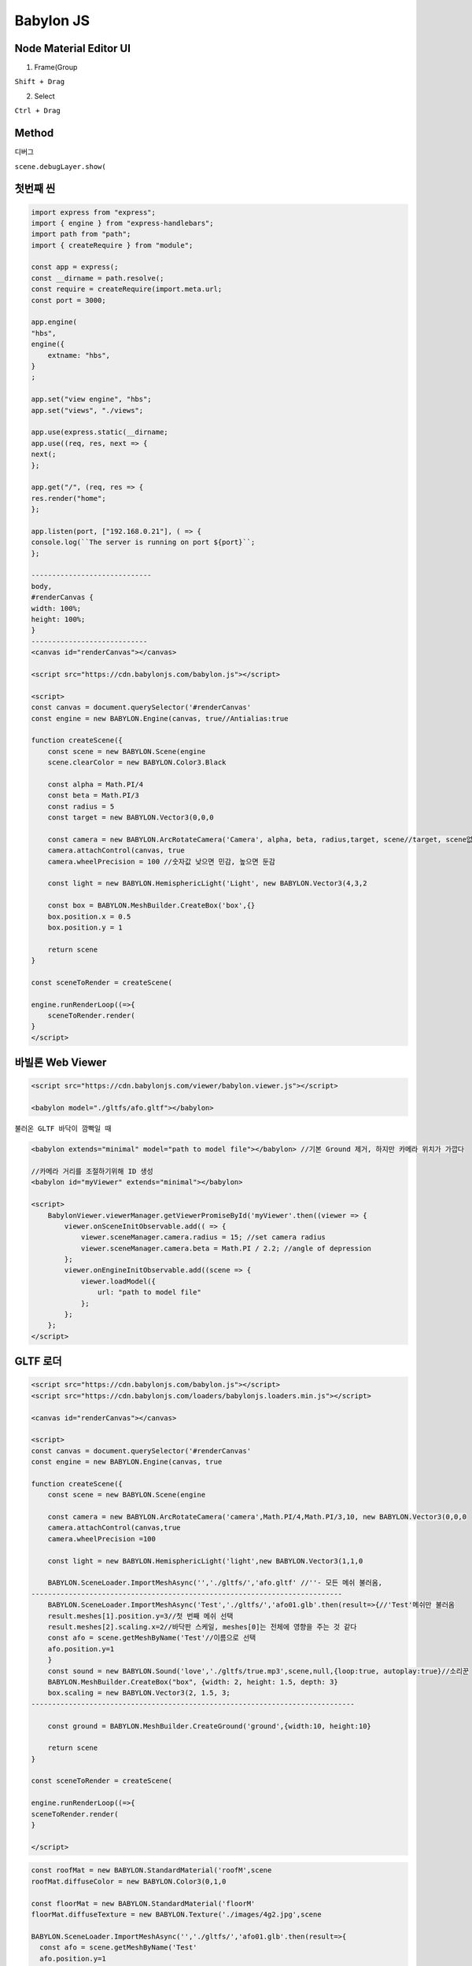 Babylon JS
==============

Node Material Editor UI
---------------------------

1. Frame(Group  

``Shift + Drag``  

2. Select  

``Ctrl + Drag``  



Method
---------

디버그  

``scene.debugLayer.show(``


첫번째 씬
---------

.. image:: https://user-images.githubusercontent.com/30430227/154913160-c1a90de8-f027-4330-bf58-e547485c4a3c.png


.. code-block:: console

    import express from "express";
    import { engine } from "express-handlebars";
    import path from "path";
    import { createRequire } from "module";

    const app = express(;
    const __dirname = path.resolve(;
    const require = createRequire(import.meta.url;
    const port = 3000;

    app.engine(
    "hbs",
    engine({
        extname: "hbs",
    }
    ;

    app.set("view engine", "hbs";
    app.set("views", "./views";

    app.use(express.static(__dirname;
    app.use((req, res, next => {
    next(;
    };

    app.get("/", (req, res => {
    res.render("home";
    };

    app.listen(port, ["192.168.0.21"], ( => {
    console.log(``The server is running on port ${port}``;
    };

    -----------------------------
    body,
    #renderCanvas {
    width: 100%;
    height: 100%;
    }
    ----------------------------
    <canvas id="renderCanvas"></canvas>

    <script src="https://cdn.babylonjs.com/babylon.js"></script>

    <script>
    const canvas = document.querySelector('#renderCanvas'
    const engine = new BABYLON.Engine(canvas, true//Antialias:true

    function createScene({
        const scene = new BABYLON.Scene(engine
        scene.clearColor = new BABYLON.Color3.Black

        const alpha = Math.PI/4
        const beta = Math.PI/3
        const radius = 5
        const target = new BABYLON.Vector3(0,0,0

        const camera = new BABYLON.ArcRotateCamera('Camera', alpha, beta, radius,target, scene//target, scene없어도 실행된다
        camera.attachControl(canvas, true
        camera.wheelPrecision = 100 //숫자값 낮으면 민감, 높으면 둔감

        const light = new BABYLON.HemisphericLight('Light', new BABYLON.Vector3(4,3,2

        const box = BABYLON.MeshBuilder.CreateBox('box',{}
        box.position.x = 0.5
        box.position.y = 1

        return scene
    }

    const sceneToRender = createScene(

    engine.runRenderLoop((=>{
        sceneToRender.render(
    }
    </script>




바빌론 Web Viewer
-----------------

.. image:: https://user-images.githubusercontent.com/30430227/156299539-6560d396-ada4-44d3-a17b-8441f96ee23f.png

.. code-block:: console

    <script src="https://cdn.babylonjs.com/viewer/babylon.viewer.js"></script>

    <babylon model="./gltfs/afo.gltf"></babylon>


``불러온 GLTF 바닥이 깜빡일 때``

.. code-block:: console

    <babylon extends="minimal" model="path to model file"></babylon> //기본 Ground 제거, 하지만 카메라 위치가 가깝다

    //카메라 거리를 조절하기위해 ID 생성
    <babylon id="myViewer" extends="minimal"></babylon>

    <script>
        BabylonViewer.viewerManager.getViewerPromiseById('myViewer'.then((viewer => {
            viewer.onSceneInitObservable.add(( => {
                viewer.sceneManager.camera.radius = 15; //set camera radius
                viewer.sceneManager.camera.beta = Math.PI / 2.2; //angle of depression
            };
            viewer.onEngineInitObservable.add((scene => {
                viewer.loadModel({
                    url: "path to model file"
                };
            };
        };
    </script>



GLTF 로더
-----------

.. code-block:: console

    <script src="https://cdn.babylonjs.com/babylon.js"></script>
    <script src="https://cdn.babylonjs.com/loaders/babylonjs.loaders.min.js"></script>

    <canvas id="renderCanvas"></canvas>

    <script>
    const canvas = document.querySelector('#renderCanvas'  
    const engine = new BABYLON.Engine(canvas, true

    function createScene({
        const scene = new BABYLON.Scene(engine

        const camera = new BABYLON.ArcRotateCamera('camera',Math.PI/4,Math.PI/3,10, new BABYLON.Vector3(0,0,0
        camera.attachControl(canvas,true
        camera.wheelPrecision =100

        const light = new BABYLON.HemisphericLight('light',new BABYLON.Vector3(1,1,0

        BABYLON.SceneLoader.ImportMeshAsync('','./gltfs/','afo.gltf' //''- 모든 메쉬 불러옴,
    ---------------------------------------------------------------------------
        BABYLON.SceneLoader.ImportMeshAsync('Test','./gltfs/','afo01.glb'.then(result=>{//'Test'메쉬만 불러옴
        result.meshes[1].position.y=3//첫 번째 메쉬 선택
        result.meshes[2].scaling.x=2//바닥판 스케일, meshes[0]는 전체에 영향을 주는 것 같다
        const afo = scene.getMeshByName('Test'//이름으로 선택
        afo.position.y=1
        }
        const sound = new BABYLON.Sound('love','./gltfs/true.mp3',scene,null,{loop:true, autoplay:true}//소리꾼
        BABYLON.MeshBuilder.CreateBox("box", {width: 2, height: 1.5, depth: 3}
        box.scaling = new BABYLON.Vector3(2, 1.5, 3;
    ------------------------------------------------------------------------------

        const ground = BABYLON.MeshBuilder.CreateGround('ground',{width:10, height:10}
        
        return scene
    }

    const sceneToRender = createScene(

    engine.runRenderLoop((=>{
    sceneToRender.render(
    }

    </script>

.. image:: https://user-images.githubusercontent.com/30430227/156319898-5980261e-43ac-48a0-bfff-2a6da77b6ce7.png


.. code-block:: console

    const roofMat = new BABYLON.StandardMaterial('roofM',scene
    roofMat.diffuseColor = new BABYLON.Color3(0,1,0
    
    const floorMat = new BABYLON.StandardMaterial('floorM'
    floorMat.diffuseTexture = new BABYLON.Texture('./images/4g2.jpg',scene

    BABYLON.SceneLoader.ImportMeshAsync('','./gltfs/','afo01.glb'.then(result=>{
      const afo = scene.getMeshByName('Test'
      afo.position.y=1
      afo.material = roofMat
      result.meshes[2].scaling.x=2
      result.meshes[2].material=floorMat
    }


.. image:: https://user-images.githubusercontent.com/30430227/156322917-5e3015ba-f0e3-4077-944b-d68dae2fe92f.png


.. code-block:: console

    /*** 하우스 UV맵 ***/
    const boxMat = new BABYLON.StandardMaterial('boxM'
    boxMat.diffuseTexture = new BABYLON.Texture('/images/cubehouse.png'
    const faceUV =[]
    faceUV[0]=new BABYLON.Vector4(0.25,0.0,0.5,1.0//rear face
    faceUV[1]=new BABYLON.Vector4(0.75,0.0,1.0,1.0//front face
    faceUV[2]=new BABYLON.Vector4(0.5,0.0,0.75,1.0//right side
    faceUV[3]=new BABYLON.Vector4(0.0,0.0,0.25,1.0//left side

    const box = BABYLON.MeshBuilder.CreateBox('box',{width:2,height:1.5,depth:2.5,faceUV:faceUV, wrap:true}
    box.material = boxMat

.. image:: https://user-images.githubusercontent.com/30430227/156323917-12475163-38a8-4be2-9db5-3525c4467cf8.png
.. image:: https://user-images.githubusercontent.com/30430227/156324958-07e833c1-5c4e-44dd-b280-19354b421129.png

.. code-block:: console

    /*** 메쉬 합치기 ***/
    const house = BABYLON.Mesh.MergeMeshes([box,roof]
    const house = BABYLON.Mesh.MergeMeshes([box,roof],true,false,null,false,true//합치고, 개별 재질,마지막 매개변수true

.. image:: https://user-images.githubusercontent.com/30430227/156329039-e9e60b95-deac-4444-b1f5-a6501f116a63.png


.. code-block:: console

    /*** 복사 Clone ***/
    const house1 = house.clone('cloneH' //Copy
    house1.position.x=3
    
    const house2 = house.createInstance('instanceH'//instance Copy
    house2.position.x =-3


.. image:: https://user-images.githubusercontent.com/30430227/156479753-74923597-0581-415a-aff0-c695af35a374.png
.. image:: https://user-images.githubusercontent.com/30430227/156491013-de37d33e-1657-406a-9a1c-b19cda779c24.png

.. image:: https://user-images.githubusercontent.com/30430227/156497135-6fae3b5a-cab3-412b-93cf-5226dce0caf6.png
.. image:: https://user-images.githubusercontent.com/30430227/156497156-65fa9f8f-51a0-4763-93f3-9661147d4500.png


.. code-block:: console

    <script src="https://unpkg.com/earcut@2.2.3/dist/earcut.min.js"></script>//ExtrudePolygon은 Earcut라이브러리 필요

        /*** 자동차 ***/
        const outline =[
        new BABYLON.Vector3(-3,0,-1,
        new BABYLON.Vector3(2,0,-1
        ]
        for(let i =0;i<5;i++{
        outline.push(
            new BABYLON.Vector3(2*Math.cos(i*Math.PI/10, 0, 2*Math.sin(i*Math.PI/10-1
        
        }
        outline.push(new BABYLON.Vector3(0,0,1
        outline.push(new BABYLON.Vector3(-3,0,1

        //const car = BABYLON.MeshBuilder.ExtrudePolygon('car',{shape:outline,depth:2}

        const carUV =[]
        carUV[0] = new BABYLON.Vector4(0,0.5,0.38,1//Bottom
        carUV[1] = new BABYLON.Vector4(0,0,1,0.5//Side
        carUV[2] = new BABYLON.Vector4(0.38,1,0,0.5//Top

        const carMat = new BABYLON.StandardMaterial('carM'
        carMat.diffuseTexture = new BABYLON.Texture('./images/car.png'
        
        const car = BABYLON.MeshBuilder.ExtrudePolygon('car',{shape:outline,depth:2, faceUV:carUV,wrap:true}
        car.material = carMat

        /*** 바퀴 ***/
        const wheelUV =[]
        wheelUV[0]= new BABYLON.Vector4(0,0,1,1//Bottom
        wheelUV[1]= new BABYLON.Vector4(0,0.5,0,0.5//Side
        wheelUV[2]= new BABYLON.Vector4(0,0,1,1//Top

        const wheelMat = new BABYLON.StandardMaterial('wheelM'
        wheelMat.diffuseTexture = new BABYLON.Texture('/images/wheel.png'

        const wheelRB = BABYLON.MeshBuilder.CreateCylinder('wheelRB',{diameter:1, height:0.5,faceUV:wheelUV}
        wheelRB.material = wheelMat
        wheelRB.parent = car
        wheelRB.position = new BABYLON.Vector3(-2,0,-1

        const wheelRF=wheelRB.clone('wheelRF'
        wheelRF.position.x=1

        const wheelLB=wheelRB.clone('wheelLB'
        wheelLB.position.y =-2

        const wheelLF=wheelRF.clone('wheelLF'
        wheelLF.position.y=-2
    
        return scene
    }


.. image:: https://user-images.githubusercontent.com/30430227/156513971-a411a2e7-f138-425b-b93f-0c54cbfd3226.png

.. code-block:: console


    /*** 애니메이션 ***/
    const animWheel = new BABYLON.Animation('animW', 'rotation.y',10, BABYLON.Animation.ANIMATIONTYPE_FLOAT,BABYLON.Animation.ANIMATIONLOOPMODE_CYCLE //이름, 회전축, 초당프레임,애니메이션타입,Loop모드

    const wheelKeys=[]//키프레임 객체 배열
    wheelKeys.push({frame:0,value:0}
    wheelKeys.push({frame:30,value:2*Math.PI}

    animWheel.setKeys(wheelKeys//애니메이션 객체를 키프레임 방식으로 세팅,키프레임 배열 인수
    //wheelRB.animations=[]//이 라인 없어도 실행됨
    wheelRB.animations.push(animWheel
    
    //wheelRF.animations=[]//바퀴에 애니메이션 연결(배열...
    wheelRF.animations.push(animWheel
    //wheelLB.animations=[]
    wheelLB.animations.push(animWheel
    //wheelLF.animations=[]
    wheelLF.animations.push(animWheel

    scene.beginAnimation(wheelRB,0,3,true//씬 애니메이션, 움직일 객체, 시작 프레임, 끝 프레임, 반복
    scene.beginAnimation(wheelRF,0,30,true
    scene.beginAnimation(wheelLB,0,30,true
    scene.beginAnimation(wheelLF,0,30,true
  
    return scene



애니메이션 JSON - Promise
----------------

.. image:: https://user-images.githubusercontent.com/30430227/156721241-25a22ffe-6b99-44b4-8c64-b0ab7fab9e36.png


.. code-block:: console

        <!-- Babylon.js -->
        <script src="https://preview.babylonjs.com/babylon.js"></script>

    <canvas id="renderCanvas"></canvas>
    <script>
        const canvas = document.querySelector("#renderCanvas";

        const engine = new BABYLON.Engine(canvas, true;

        async function startRenderLoop(sceneToRender {
            engine.runRenderLoop((=> {
                sceneToRender.render(;
            };
        }

    //initFunction(.then(( => {scene.then(returnedScene => { sceneToRender = returnedScene; }; };   
    createScene(.then(startRenderLoop

        async function createScene( {
    // This creates a basic Babylon Scene object (non-mesh
    var scene = new BABYLON.Scene(engine;

    // This creates and positions a free camera (non-mesh
    var camera = new BABYLON.FreeCamera("camera1", new BABYLON.Vector3(0, 5, -10, scene;

    // This targets the camera to scene origin
    camera.setTarget(BABYLON.Vector3.Zero(;

    // This attaches the camera to the canvas
    camera.attachControl(canvas, true;

    // This creates a light, aiming 0,1,0 - to the sky (non-mesh
    var light = new BABYLON.HemisphericLight("light", new BABYLON.Vector3(0, 1, 0, scene;

    // Default intensity is 1. Let's dim the light a small amount
    //light.intensity = 0.1;

    // Our built-in 'sphere' shape.
    var sphere = BABYLON.MeshBuilder.CreateSphere("sphere", {diameter: 2, segments: 32}, scene;

 /** JSON 방식 애니메이션Promise**/
    //let animations = await BABYLON.Animation.ParseFromFileAsync(null, "./gltfs/animations.json";
    //sphere.animations = animations

 /** 기본 키프레임 방식 push**/
    const xSlide = new BABYLON.Animation('xSlide', 'position.x', 10,BABYLON.Animation.ANIMATIONTYPE_FLOAT,BABYLON.Animation.ANIMATIONLOOPMODE_CYCLE
    const keyFrames =[]

    keyFrames.push.apply(keyFrames,[
        {frame:0,value:2},
        {frame:10,value:-2},
        {frame:20,value:2}]
        

    xSlide.setKeys(keyFrames

    sphere.animations.push(xSlide

 /* 애니메이션 시작   **/
    scene.beginAnimation(sphere, 0, 100, true;
    
    // Our built-in 'ground' shape.
    var ground = BABYLON.MeshBuilder.CreateGround("ground", {width: 6, height: 6}, scene;

    return scene;
    };

    </script>


.. image:: https://user-images.githubusercontent.com/30430227/156955656-7faed452-583e-4bce-add6-55d1652481cf.png

.. code-block:: console


 /** GUI **/
  <script src="https://preview.babylonjs.com/gui/babylon.gui.min.js"></script>
  
    const advancedTexture = BABYLON.GUI.AdvancedDynamicTexture.CreateFullscreenUI('UI'
    const button1 = BABYLON.GUI.Button.CreateSimpleButton('btn1','Click Me'
    button1.width='150px';
    button1.height='40px';   
    button1.color='white';
    button1.cornerRadius=20;
    button1.background='green';
    button1.onPointerUpObservable.add((=>{
        alert('You did it!'
    }
    advancedTexture.addControl(button1
    
 # 삼차원 버튼
    const advancedTexture = BABYLON.GUI.AdvancedDynamicTexture.CreateForMesh(btnPlane
    const btnPlane = BABYLON.Mesh.CreatePlane('btnPlane',20
    btnPlane.parent = sphere
    btnPlane.position.y = 2
    
    const advancedTexture = BABYLON.GUI.AdvancedDynamicTexture.CreateForMesh(btnPlane
    const button1 = BABYLON.GUI.Button.CreateSimpleButton('btn1','Click Me'
    button1.background='green';
    button1.hoverCursor='pointer'
    button1.top='150px';
    button1.left='-150px';
    let clicks =0
    button1.onPointerUpObservable.add((=>{
        clicks++
        clicks%2==0?button1.background='#eb4d4b':button1.background='#007900'
        alert('You did it!'
    }
    //btnPlane.billboardMode = BABYLON.Mesh.BILLBOARDMODE_ALL;//항상 카메라 방향 향함
    
 # 이미지 GUI
    const image = new BABYLON.GUI.Image('4g2','./images/4g2.jpg'


.. image:: https://user-images.githubusercontent.com/30430227/156979510-833b11a4-5ae5-428c-b002-dabcfce112eb.png


.. code-block:: console

    <script src="https://preview.babylonjs.com/babylon.js"></script>
    <script src="https://preview.babylonjs.com/gui/babylon.gui.min.js"></script>

    <canvas id="renderCanvas"></canvas>

    <script>
        const canvas = document.querySelector('#renderCanvas'

        const engine = new BABYLON.Engine(canvas, true

        async function startRenderLoop(sceneToRender{
            engine.runRenderLoop((=>{
                sceneToRender.render(
            }
        }

        createScene(.then(startRenderLoop

        async function createScene({
            const scene = new BABYLON.Scene(engine

            const light = new BABYLON.PointLight('Light', new BABYLON.Vector3(0,100,100,scene
            const camera = new BABYLON.ArcRotateCamera('Camera',0,1,50,new BABYLON.Vector3.Zero(,scene
            camera.attachControl(canvas,true
            camera.wheelPreciion=100

            const box1 = BABYLON.Mesh.CreateBox('Box1',10,scene
            box1.position.x = -20

            const matBox= new BABYLON.StandardMaterial('MatBox',scene
            matBox.diffuseColor = new BABYLON.Color3(0,1,0//new BABYLON.Color3.Green(
            
            box1.material = matBox

            const anim1= new BABYLON.Animation('Anim1','scaling.x',30,BABYLON.Animation.ANIMATIONTYPE_FLOAT,
                BABYLON.Animation.ANIMATIONLOOPMODE_CYCLE
            
            let keys =[]

            keys.push.apply(keys,[
                {frame:0,value:1},
                {frame:20,value:0.2},
                {frame:100,value:1}
            ]
            

            anim1.setKeys(keys

            const anim2= new BABYLON.Animation('Anim2','rotation.y',30,BABYLON.Animation.ANIMATIONTYPE_FLOAT,
                BABYLON.Animation.ANIMATIONLOOPMODE_CYCLE
            
            keys =[]

            keys.push.apply(keys,[
                {frame:0,value:0},
                {frame:40,value:Math.PI},
                {frame:80,value:0}
            ]
            

            anim2.setKeys(keys

            const animationGroup = new BABYLON.AnimationGroup('myGroup'
            animationGroup.addTargetedAnimation(anim1,box1
            animationGroup.addTargetedAnimation(anim2,box1

            animationGroup.normalize(0,100

            const advancedTexture = BABYLON.GUI.AdvancedDynamicTexture.CreateFullscreenUI('UI'
            const panel = new BABYLON.GUI.StackPanel(
            panel.isVertical=false
            panel.verticalAlignment= BABYLON.GUI.Control.VERTICAL_ALIGNMENT_BOTTOM
            advancedTexture.addControl(panel

            function addButton(text,callback{
                const button = BABYLON.GUI.Button.CreateSimpleButton('button',text
                button.width ='140px';
                button.height='40px';
                button.background='green'
                button.paddingLeft='10px';
                button.paddingRight='10px';
                button.onPointerUpObservable.add((=>{
                    callback(
                }
                panel.addControl(button
            }
            
            //box1.animations.push(anim1
            //scene.beginAnimation(box1,0,100,true

            addButton('Play',(=>animationGroup.play(true
            addButton('Pause',(=>animationGroup.pause(
            addButton('Stop',(=>{
                animationGroup.reset(
                animationGroup.stop(
            }

            return scene

        }
    </script>


.. image:: https://user-images.githubusercontent.com/30430227/157173530-5a13b6b3-a5e3-4011-ae9f-61aec211d5af.png

*마우스 드래그*


.. code-block:: console

    <script src="https://preview.babylonjs.com/babylon.js"></script>

    <canvas id="renderCanvas"></canvas>

    <script>
        const canvas = document.querySelector('#renderCanvas'
        const engine = new BABYLON.Engine(canvas,true

        async function startRenderLoop(sceneToRender{
            engine.runRenderLoop((=>{
                sceneToRender.render(
            }
        }

        createScene(.then(startRenderLoop

        async function createScene({
            const scene = new BABYLON.Scene(engine

            const light = new BABYLON.PointLight('Light',new BABYLON.Vector3(50,200,0,scene 
            const camera = new BABYLON.ArcRotateCamera('Camera',0,0,10,new BABYLON.Vector3.Zero(,scene
            camera.attachControl(canvas, true
            camera.wheelPrecision=100
            camera.setPosition(new BABYLON.Vector3(20,200,400

            const groundMat= new BABYLON.StandardMaterial('GroundMat',scene
            groundMat.specularColor=BABYLON.Color3.Black(

            const ground = BABYLON.MeshBuilder.CreateGround('Ground',{width:1000,height:1000}
            ground.material = groundMat

            const redMat = new BABYLON.StandardMaterial('RedMat',scene
            redMat.diffuseColor = new BABYLON.Color3(0.4,0.4,0.4
            redMat.emissiveColor=BABYLON.Color3.Red(

            const box1 = BABYLON.MeshBuilder.CreateBox('Box1',{size:20},scene
            box1.position.z-=100
            box1.position.y =10
            box1.material = redMat

            const box2 = BABYLON.MeshBuilder.CreateBox('Box2',{size:20},scene
            box2.position.z=100
            box2.position.y =10

            let startingPoint
            let currentMesh

            function getGroundPosition({
                let pickInfo = scene.pick(scene.pointerX, scene.pointerY, (mesh=> mesh == ground
                    if(pickInfo.hit{
                        return pickInfo.pickedPoint
                    }
                    return null
            }

            function pointerDown(mesh{
                currentMesh = mesh
                startingPoint = getGroundPosition(
                if(startingPoint{
                    setTimeout((=>{
                        camera.detachControl(canvas
                    },0
                }
            }

            function pointerUp({
                if(startingPoint{
                    camera.attachControl(canvas,true
                    startingPoint=null
                    return
                }
            }

            function pointerMove({
                if(!startingPoint{
                    return
                }
                let current = getGroundPosition(
                if(!current{
                    return
                }

                let diff = current.subtract(startingPoint
                currentMesh.position.addInPlace(diff

                startingPoint = current
            }

            scene.onPointerObservable.add((pointerInfo=>{
                switch(pointerInfo.type{
                    case BABYLON.PointerEventTypes.POINTERDOWN:
                        if(pointerInfo.pickInfo.hit && pointerInfo.pickInfo.pickedMesh != ground{
                            pointerDown(pointerInfo.pickInfo.pickedMesh
                        }
                        break;
                    case BABYLON.PointerEventTypes.POINTERUP:
                        pointerUp(
                        break;
                    case BABYLON.PointerEventTypes.POINTERMOVE:
                        pointerMove(;
                        break;
                }
            }

            return scene
        }

    </script>


.. image:: https://user-images.githubusercontent.com/30430227/157575785-f7d797c5-abfe-4fb5-8a84-917c44e3adab.png


.. code-block:: console

    //씬 이동은 하나 카메라 컨트롤이 되지 않음
    <script src="https://preview.babylonjs.com/babylon.js"></script>
    <script src="https://preview.babylonjs.com/gui/babylon.gui.min.js"></script>

    <canvas id="renderCanvas"></canvas>

    <script>
        const canvas = document.querySelector('#renderCanvas'
        const engine = new BABYLON.Engine(canvas,true

        async function renderLoop(sceneToRender{
            engine.runRenderLoop((=>{
                sceneToRender.render(
            }
        }

        createScene(.then(renderLoop


        async function createScene({
            const scene1 = new BABYLON.Scene(engine
            scene1.clearColor = new BABYLON.Color3(.1,.1,0
            
            const light1 = new BABYLON.HemisphericLight('Light1',new BABYLON.Vector3(1,0,0,scene1
            light1.intensity = 0.75
            light1.specular = new BABYLON.Color3(0.9,0.9,0.5

            const camera1 = new BABYLON.ArcRotateCamera('Camera1',0,0,0,new BABYLON.Vector3.Zero(, scene1
            camera1.setPosition(new BABYLON.Vector3(0,20,-100
            camera1.attachControl(canvas, true
            camera1.wheelPrecision=100

            let nbBuildings = 800
            let fact = 60
            let scaleX = 0
            let scaleY = 0
            let scaleZ =0
            let grey = 0
            let uvSize = 0

            ///SCENE1///
            const ground1Mat=new BABYLON.StandardMaterial('Ground1Mat',scene1
            //ground1Mat.diffuseColor = new BABYLON.Color3(0.4,0.4,0.4
            ground1Mat.backFaceCulling = false

            const ground1 = BABYLON.MeshBuilder.CreatePlane('Ground1',{size:fact},scene1
            ground1.rotation.x = Math.PI/2
            ground1.material = ground1Mat

            const girlTxt = new BABYLON.Texture('/images/4g2.jpg', scene1
            const girlMat = new BABYLON.StandardMaterial('GirlMat',scene1
            girlMat.diffuseTexture = girlTxt

            // custom position function
            function myPositionFunction(particle, i, s{
                scaleX = Math.random(*2+0.8;
                scaleY = Math.random(*6+0.8
                scaleZ = Math.random(*2+0.8
                uvSize = Math.random(*0.9
                particle.scale.x = scaleX
                particle.scale.y = scaleY
                particle.scale.z = scaleZ
                particle.position.x=(Math.random(-0.5*fact
                particle.position.y = particle.scale.y/2+0.01
                particle.position.z = (Math.random(-0.5*fact
                particle.rotation.y = Math.random(*3.5
                grey = 1.0 - Math.random(*0.5
                particle.color= new BABYLON.Color4(grey+0.1, grey+0.1,grey, 1
                particle.uvs.x = Math.random(*0.1
                particle.uvs.y = Math.random(*0.1
                particle.uvs.z= particle.uvs.x+uvSize
                particle.uvs.w=particle.uvs.y+uvSize
            }

            //Particle system creation:immutable
            const SPS = new BABYLON.SolidParticleSystem('SPS', scene1,{updatable:false}
            const model = BABYLON.MeshBuilder.CreateBox('m',{},scene1
            SPS.addShape(model, nbBuildings,{positionFunction:myPositionFunction}
            const mesh = SPS.buildMesh(
            mesh.material = girlMat
            model.dispose(

            //////SCENE2///////
            const scene2 = new BABYLON.Scene(engine

            const light2 = new BABYLON.HemisphericLight('Light2',new BABYLON.Vector3(1,0.5,0, scene2
            light2.intensity=0.8

            const camera2 = new BABYLON.ArcRotateCamera('Camera2',-Math.PI/2,Math.PI/2,5,BABYLON.Vector3.Zero(,scene2
            camera2.attachControl(canvas,true
            camera2.wheelPrecision = 100

            const sphere1 = BABYLON.MeshBuilder.CreateSphere('Sphere1',{segments:3},scene2
            sphere1.material = new BABYLON.StandardMaterial('Sphere1Mat',scene2
            sphere1.material.wireframe=true
            showNormals(sphere1, 0.25, new BABYLON.Color3.Red(,scene2

            function showNormals(mesh, size, color, sc{
                const normals = mesh.getVerticesData(BABYLON.VertexBuffer.NormalKind
                const positions = mesh.getVerticesData(BABYLON.VertexBuffer.PositionKind
                color=color||BABYLON.Color3.White(
                sc=sc||scene
                size=size||1

                const lines=[]
                for(let i=0;i<normals.length;i+=3{
                    let v1=BABYLON.Vector3.FromArray(positions,i
                    let v2=v1.add(BABYLON.Vector3.FromArray(normals,i.scaleInPlace(size
                    lines.push([v1.add(mesh.position,v2.add(mesh.position]
                }
                const normalLines=BABYLON.MeshBuilder.CreateLineSystem('normalLines',{lines:lines},sc
                normalLines.color=color
                return normalLines
            }

            ///GUI BOTH SCENES///

            let clicks =0
            let showScene=0
            let advancedTexture

            function createGUI(scene, showScene{
                switch(showScene{
                    case 0:
                        advancedTexture = BABYLON.GUI.AdvancedDynamicTexture.CreateFullscreenUI("UI",true,scene1
                        break
                    case 1:
                        advancedTexture = BABYLON.GUI.AdvancedDynamicTexture.CreateFullscreenUI("UI",true,scene2
                        break
                }
                const button = BABYLON.GUI.Button.CreateSimpleButton('btn','Scene '+((clicks+1%2
                button.width=0.2
                button.height='40px'
                button.color='white'
                button.background='green';
                button.verticalAlignment= BABYLON.GUI.Control.VERTICAL_ALIGNMENT_TOP;
                advancedTexture.addControl(button;

                button.onPointerUpObservable.add((=>{
                    clicks++
                }
            }

            createGUI(scene1,showScene

            setTimeout((=>{

                engine.stopRenderLoop(
                engine.runRenderLoop((=>{
                    if(showScene !=(clicks%2{
                        showScene=clicks%2
                        switch(showScene{
                            case 0:
                                advancedTexture.dispose(;
                                createGUI(scene1,showScene;
                                scene1.render(;
                                break
                            case 1:
                                advancedTexture.dispose(;
                                createGUI(scene2,showScene;
                                scene2.render(;
                                break
                        }
                    }
                }
            },500

            return scene1

        }
    </script>


.. image:: https://user-images.githubusercontent.com/30430227/157619020-1ad4839d-c565-4b71-9bc4-798d00004e1f.png


*Viewports*

.. code-block:: console

    <script src="https://preview.babylonjs.com/babylon.js"></script>
    <script src="https://preview.babylonjs.com/gui/babylon.gui.min.js"></script>

    <canvas id="renderCanvas"></canvas>

    <script>
        const canvas = document.querySelector('#renderCanvas'
        const engine = new BABYLON.Engine(canvas,true

        async function renderLoop(sceneToRender{
            engine.runRenderLoop((=>{
                sceneToRender.render(
            }
        }

        createScene(.then(renderLoop


        async function createScene({
            const scene = new BABYLON.Scene(engine
            scene.clearColor = new BABYLON.Color3(.5,.5,.5
            
            const light = new BABYLON.HemisphericLight('Light',new BABYLON.Vector3(1,0,0,scene
            light.intensity = 0.7

            const camera1 = new BABYLON.ArcRotateCamera('Camera1',3*Math.PI/8,Math.PI/4,5,new BABYLON.Vector3.Zero(, scene
            camera1.attachControl(canvas, true
            camera1.wheelPrecision=100

            const camera2 = new BABYLON.ArcRotateCamera('Camera1',5*Math.PI/8,Math.PI/4,10,new BABYLON.Vector3.Zero(, scene
            camera2.attachControl(canvas, true
            camera2.wheelPrecision=100

            ///Two Viewports///
            camera1.viewport = new BABYLON.Viewport(0,0.5,1,0.5//시작위치(0,0.5, 사각형 사이즈(width,height, 가로2등분 윗사각형, 사이즈 절반
            camera2.viewport = new BABYLON.Viewport(0,0,0.5,0.5//4등분 왼쪽 아래 사각형, 사각형 사이즈는 절반

            scene.activeCameras.push(camera1
            scene.activeCameras.push(camera2

            //Create Box
            const faceColors=[]
            faceColors[0]=BABYLON.Color3.Blue(
            faceColors[1]=BABYLON.Color3.White(
            faceColors[2]=BABYLON.Color3.Red(
            faceColors[3]=BABYLON.Color3.Black(
            faceColors[4]=BABYLON.Color3.Green(
            faceColors[5]=BABYLON.Color3.Yellow(

            const box = BABYLON.MeshBuilder.CreateBox('box',{faceColors:faceColors,size:2},scene,true
            box.material = new BABYLON.StandardMaterial('',scene

            function showAxis(size{
                const makeTextPlane=function(text,color,size{
                    const dynamicTexture = new BABYLON.DynamicTexture('DynamicTeture',50,scene,true//size, update(bool
                    dynamicTexture.hasAlpha=true
                    dynamicTexture.drawText(text,5,40,'bold 36px Arial',color,'transparent',true//true 문자 뒤집힘
                    const plane = BABYLON.MeshBuilder.CreatePlane('TextPlane',{width:size,height:size},scene,true
                    plane.material = new BABYLON.StandardMaterial('TextPlaneMaterial',scene
                    plane.material.backFaceCulling=false
                    plane.material.specularColor=new BABYLON.Color3(0,0,0
                    plane.material.diffuseTexture=dynamicTexture
                    return plane
                }

                const axisX=BABYLON.Mesh.CreateLines('axisX',[new BABYLON.Vector3.Zero(,new BABYLON.Vector3(size,0,0,
                    new BABYLON.Vector3(size*0.95,size*0.05,0, new BABYLON.Vector3(size,0,0,
                    new BABYLON.Vector3(size*0.95,size*-0.05,0],scene
                axisX.color= new BABYLON.Color3(1,0,0

                const xChar = makeTextPlane('X','red',size/10
                xChar.position= new BABYLON.Vector3(size*0.9,size*-0.05,0
            }

            showAxis(3

            return scene

        }
    </script>


.. image:: https://user-images.githubusercontent.com/30430227/157831234-b3eb4142-fe0a-4ea3-898f-4f4665ff058e.png


.. code-block:: console

    <script src="https://preview.babylonjs.com/babylon.js"></script>
    <script src="https://preview.babylonjs.com/gui/babylon.gui.min.js"></script>

    <canvas id="renderCanvas"></canvas>

    <script>
        const canvas = document.querySelector('#renderCanvas'
        const engine = new BABYLON.Engine(canvas,true

        async function renderLoop(sceneToRender{
            engine.runRenderLoop((=>{
                sceneToRender.render(
            }
        }

        createScene(.then(renderLoop


        async function createScene({
            const scene = new BABYLON.Scene(engine
            scene.clearColor = new BABYLON.Color3.FromHexString('#e5e5e5'
            
            const light = new BABYLON.HemisphericLight('Light',new BABYLON.Vector3(0,1,0,scene
            light.intensity = 0.7

            const camera = new BABYLON.ArcRotateCamera('Camera',Math.PI/3,Math.PI/3,10,new BABYLON.Vector3.Zero(,scene
            camera.attachControl(canvas,true
            camera.wheelPrecision=100
            //camera.setPosition(new BABYLON.Vector3(10,5,10

            const ground = BABYLON.MeshBuilder.CreateGround('Ground',{width:6,height:6},scene

            //Adding Buttons
            const advancedTexture = BABYLON.GUI.AdvancedDynamicTexture.CreateFullscreenUI('UI'

            let box, sphere, selectMesh

            const btnBox = BABYLON.GUI.Button.CreateImageWithCenterTextButton('btnBox','Cube', "https://img.icons8.com/nolan/64/left-view.png"
            btnBox.width='60px'
            btnBox.height='60px'
            btnBox.color='transparent'
            btnBox.background='white'
            btnBox.top='40%'
            btnBox.left='-5%'
            btnBox.onPointerEnterObservable.add((=>{
                btnBox.background='yellow'
            }
            btnBox.onPointerOutObservable.add((=>{
                btnBox.background='white'
            }
            btnBox.onPointerClickObservable.add((=>{
                if(sphere{
                    sphere.dispose(
                    sphere =null
                }
                if(box{
                    return
                }else{
                box = BABYLON.MeshBuilder.CreateBox('box',{size:2},scene,true
                box.position=new BABYLON.Vector3(2,1,0
                }
            }

    //Label

            const point = new BABYLON.GUI.Ellipse(
            point.width ='10px'
            point.height ='10px'
            point.color ='black'
            point.thickness =2
            point.background ='yellow'
            advancedTexture.addControl(point
            point.linkWithMesh(ground

            const point1 = new BABYLON.GUI.Ellipse(
            point1.width ='100px'
            point1.height ='100px'
            point1.color ='black'
            point1.thickness =2
            point1.background ='yellow'
            advancedTexture.addControl(point1
            point1.linkWithMesh(ground
            point1.linkOffsetY=-150;
            point1.linkOffsetX=-150;

            const label = new BABYLON.GUI.TextBlock(
            label.text='동그라미';
            label.top='20%'
            point1.addControl(label//linkWithMesh 앞에 addControl 써야한단

            const line = new BABYLON.GUI.Line(
            line.lineWidth=2;
            line.color='black';
            line.connectedControl=label;
            line.linkOffsetY=-5;//시작점에서 Offset
            line.y2=50;//connectedControl에서 Offset
            advancedTexture.addControl(line;
            line.linkWithMesh(ground;
            line.connectedControl=point1


    //Buttons
            const btnSphere = BABYLON.GUI.Button.CreateImageWithCenterTextButton('btnSphere','Shpere', "https://img.icons8.com/dotty/80/000000/sphere.png"
            btnSphere.width='60px'
            btnSphere.height='60px'
            btnSphere.color='black'
            btnSphere.color='transparent'//버튼 텍스트 안보이게('black'..., CreateImageOnlyButton(과 같은 효과
            btnSphere.background='white'
            btnSphere.top='40%'
            btnSphere.left='5%'
            btnSphere.onPointerEnterObservable.add((=>{
                btnSphere.background='yellow'
            }
            btnSphere.onPointerOutObservable.add((=>{
                btnSphere.background='white'
            }
            btnSphere.onPointerClickObservable.add((=>{
                if(box{
                    box.dispose(
                    box =null
                }
                if(sphere{
                    return
                }else{
                sphere = BABYLON.MeshBuilder.CreateSphere('Shpere',{diameter:2},scene,true
                sphere.position=new BABYLON.Vector3(-2,1,0
                }
            }

            advancedTexture.addControl(btnBox
            advancedTexture.addControl(btnSphere

    //Checkbox
            const panel = new BABYLON.GUI.StackPanel(
            panel.width='200px';
            panel.isVertical=false;
            panel.horizontalAlignment= BABYLON.GUI.Control.HORIZONTAL_ALIGNMENT_RIGHT;
            panel.verticalAlignment=BABYLON.GUI.Control.VERTICAL_ALIGNMENT_CENTER;
            advancedTexture.addControl(panel

            const checkbox = new BABYLON.GUI.Checkbox(
            checkbox.width='20px';
            checkbox.height='20px';
            checkbox.isChecked=true;
            checkbox.color='green';
            checkbox.onIsCheckedChangedObservable.add((value=>{
                if(sphere{
                    sphere.scaling.x=2
                }
            }

            const checkboxText= new BABYLON.GUI.TextBlock(
            checkboxText.text='공 펌프';
            checkboxText.width='180px';
            checkboxText.marginLeft='5px';//효과없는데?
            checkboxText.textHorizontalAlignment = BABYLON.GUI.Control.HORIZONTAL_ALIGNMENT_LEFT;

            panel.addControl(checkbox        
            panel.addControl(checkboxText


            canvas.addEventListener('click',(e=>{
                const pickResult = scene.pick(scene.pointerX,scene.pointerY

                if(pickResult.hit{
                    selectMesh = pickResult.pickedMesh
                    selectMesh.visibility=0.8
                }
            }

            return scene

        }
    </script>


.. image:: https://user-images.githubusercontent.com/30430227/158092474-a27cbe36-e51b-4004-be10-1ae53058b051.png

.. code-block:: console


        //Radio Button
        const ground1 = BABYLON.MeshBuilder.CreateGround('Ground',{width:10,height:10},scene
        ground1.position.y=1
        const advancedTexture1= BABYLON.GUI.AdvancedDynamicTexture.CreateForMesh(ground1,512,512

        const panel1= new BABYLON.GUI.StackPanel(
        advancedTexture1.addControl(panel1

        const textBlock= new BABYLON.GUI.TextBlock(
        textBlock.height='50px';
        textBlock.width='500px';
        textBlock.text='Hello'
        panel1.addControl(textBlock

        function addRadio(text, parent{
            const button1 = new BABYLON.GUI.RadioButton(
            button1.width='20px';
            button1.height='20px';
            button1.color='white';
            button1.background='green';

            button1.onIsCheckedChangedObservable.add((state=>{
                if(state{
                    textBlock.text=``You selected ${text}``
                }
            }
            const header = BABYLON.GUI.Control.AddHeader(button1,text,'100px',{isHorizontal:true,controlFirst:true}
            header.height='30px'

            parent.addControl(header
        }
        addRadio('potion 1',panel1
        addRadio('potion 2',panel1
        addRadio('potion 3',panel1
